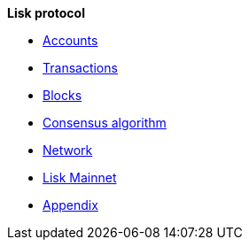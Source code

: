 *Lisk protocol*

* xref:accounts.adoc[Accounts]
* xref:transactions.adoc[Transactions]
* xref:blocks.adoc[Blocks]
* xref:consensus-algorithm.adoc[Consensus algorithm]
* xref:network.adoc[Network]
* xref:mainnet.adoc[Lisk Mainnet]
* xref:appendix.adoc[Appendix]

